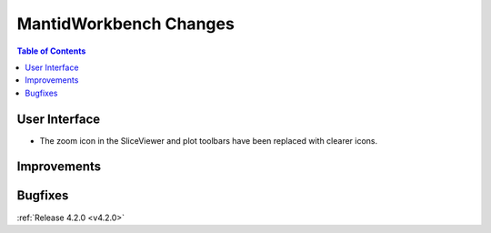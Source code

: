 =======================
MantidWorkbench Changes
=======================

.. contents:: Table of Contents
   :local:


User Interface
##############

- The zoom icon in the SliceViewer and plot toolbars have been replaced with clearer icons.

Improvements
############

Bugfixes
########

:ref:`Release 4.2.0 <v4.2.0>`
